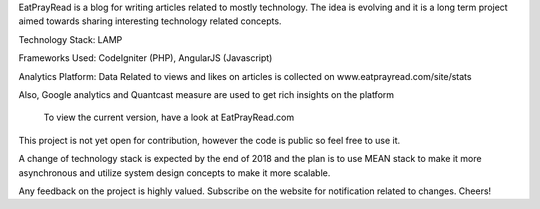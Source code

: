 EatPrayRead is a blog for writing articles related to mostly technology. The idea is evolving and it is a long term project aimed towards sharing interesting technology related concepts.

Technology Stack: LAMP

Frameworks Used: CodeIgniter (PHP), AngularJS (Javascript) 

Analytics Platform: Data Related to views and likes on articles is collected on www.eatprayread.com/site/stats

Also, Google analytics and Quantcast measure are used to get rich insights on the platform

    To view the current version, have a look at EatPrayRead.com

This project is not yet open for contribution, however the code is public so feel free to use it.

A change of technology stack is expected by the end of 2018 and the plan is to use MEAN stack to make it more asynchronous and utilize system design concepts to make it more scalable.

Any feedback on the project is highly valued. Subscribe on the website for notification related to changes.
Cheers!
